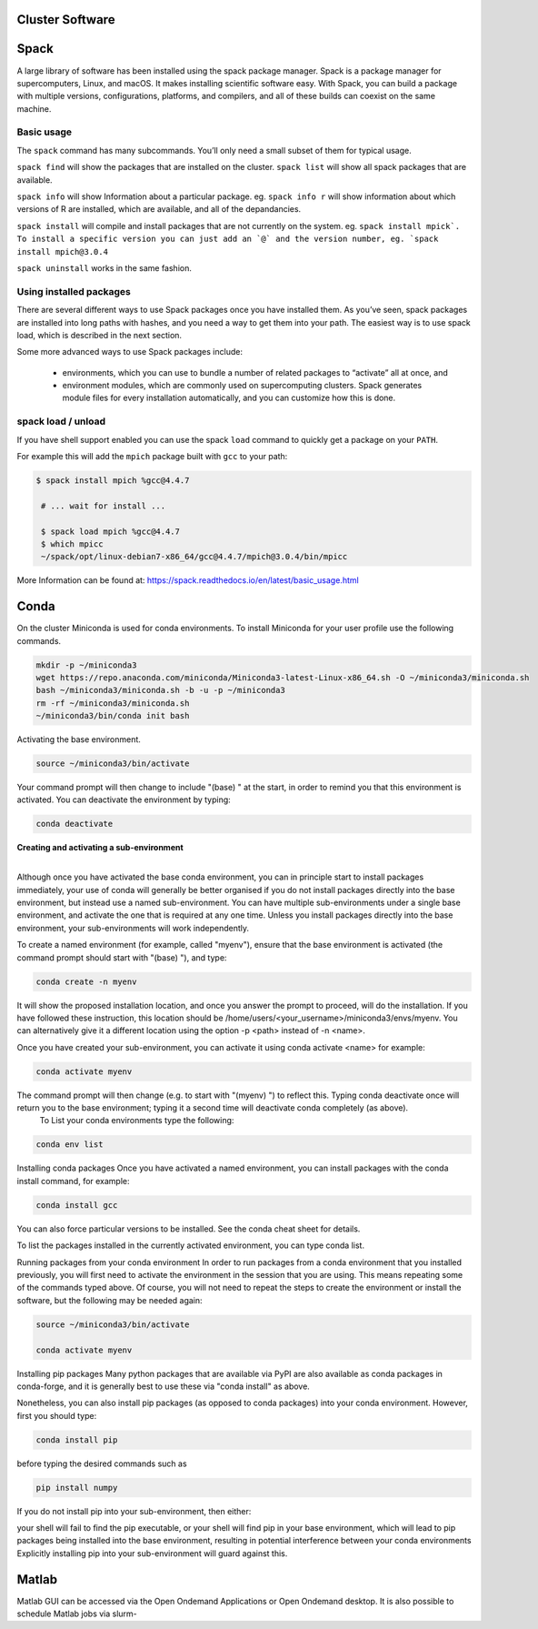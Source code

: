 Cluster Software
========

Spack
=====

A large library of software has been installed using the spack package manager. Spack is a package manager for supercomputers, Linux, and macOS. It makes installing scientific software easy. With Spack, you can build a package with multiple versions, configurations, platforms, and compilers, and all of these builds can coexist on the same machine.

Basic usage
--------

The ``spack`` command has many subcommands. You’ll only need a small subset of them for typical usage.

``spack find`` will show the packages that are installed on the cluster. ``spack list`` will show all spack packages that are available. 

``spack info`` will show Information about a particular package. eg. ``spack info r`` will show information about which versions of R are installed, which are available, and all of the depandancies.

``spack install`` will compile and install packages that are not currently on the system. eg. ``spack install mpick`. To install a specific version you can just add an `@` and the version number, eg. `spack install mpich@3.0.4``

``spack uninstall`` works in the same fashion.

Using installed packages
-----------------------

There are several different ways to use Spack packages once you have installed them. As you’ve seen, spack packages are installed into long paths with hashes, and you need a way to get them into your path. The easiest way is to use spack load, which is described in the next section.

Some more advanced ways to use Spack packages include:

    - environments, which you can use to bundle a number of related packages to “activate” all at once, and
    - environment modules, which are commonly used on supercomputing clusters. Spack generates module files for every installation automatically, and you can customize how this is done.

spack load / unload
----------------------
If you have shell support enabled you can use the spack ``load`` command to quickly get a package on your ``PATH``.

For example this will add the ``mpich`` package built with ``gcc`` to your path:

.. code-block:: bash

   $ spack install mpich %gcc@4.4.7

    # ... wait for install ...

    $ spack load mpich %gcc@4.4.7
    $ which mpicc
    ~/spack/opt/linux-debian7-x86_64/gcc@4.4.7/mpich@3.0.4/bin/mpicc 



More Information can be found at:  
https://spack.readthedocs.io/en/latest/basic_usage.html



Conda
==========

On the cluster Miniconda is used for conda environments. To install Miniconda for your user profile use the following commands.


.. code-block:: bash

    mkdir -p ~/miniconda3
    wget https://repo.anaconda.com/miniconda/Miniconda3-latest-Linux-x86_64.sh -O ~/miniconda3/miniconda.sh
    bash ~/miniconda3/miniconda.sh -b -u -p ~/miniconda3
    rm -rf ~/miniconda3/miniconda.sh
    ~/miniconda3/bin/conda init bash


Activating the base environment.

.. code-block:: bash

    source ~/miniconda3/bin/activate


Your command prompt will then change to include "(base) " at the start, in order to remind you that this environment is activated.  You can deactivate the environment by typing:

.. code-block:: bash

    conda deactivate

**Creating and activating a sub-environment**
 |
Although once you have activated the base conda environment, you can in principle start to install packages immediately, your use of conda will generally be better organised if you do not install packages directly into the base environment, but instead use a named sub-environment.  You can have multiple sub-environments under a single base environment, and activate the one that is required at any one time.  Unless you install packages directly into the base environment, your sub-environments will work independently.

To create a named environment (for example, called "myenv"), ensure that the base environment is activated (the command prompt should start with "(base) "), and type:

.. code-block:: bash

    conda create -n myenv

It will show the proposed installation location, and once you answer the prompt to proceed, will do the installation.  If you have followed these instruction, this location should be /home/users/<your_username>/miniconda3/envs/myenv.  You can alternatively give it a different location using the option -p <path> instead of -n <name>.

Once you have created your sub-environment, you can activate it using conda activate <name> for example:

.. code-block:: bash

    conda activate myenv

The command prompt will then change (e.g. to start with "(myenv) ") to reflect this.  Typing conda deactivate once will return you to the base environment; typing it a second time will deactivate conda completely (as above).
 | To List your conda environments type the following:

.. code-block:: bash

    conda env list 

Installing conda packages
Once you have activated a named environment, you can install packages with the conda install command, for example:

.. code-block:: bash

    conda install gcc

You can also force particular versions to be installed.  See the conda cheat sheet for details.

To list the packages installed in the currently activated environment, you can type conda list.

Running packages from your conda environment
In order to run packages from a conda environment that you installed previously, you will first need to activate the environment in the session that you are using.  This means repeating some of the commands typed above.  Of course, you will not need to repeat the steps to create the environment or install the software, but the following may be needed again:

.. code-block:: bash

    source ~/miniconda3/bin/activate

    conda activate myenv

Installing pip packages
Many python packages that are available via PyPI are also available as conda packages in conda-forge, and it is generally best to use these via "conda install" as above.

Nonetheless, you can also install pip packages (as opposed to conda packages) into your conda environment.  However, first you should type:

.. code-block:: bash

    conda install pip

before typing the desired commands such as

.. code-block:: bash

    pip install numpy

If you do not install pip into your sub-environment, then either:

your shell will fail to find the pip executable, or
your shell will find pip in your base environment, which will lead to pip packages being installed into the base environment, resulting in potential interference between your conda environments
Explicitly installing pip into your sub-environment will guard against this.    


Matlab
==========

Matlab GUI can be accessed via the Open Ondemand Applications or Open Ondemand desktop. It is also possible to schedule Matlab jobs via slurm-





 






